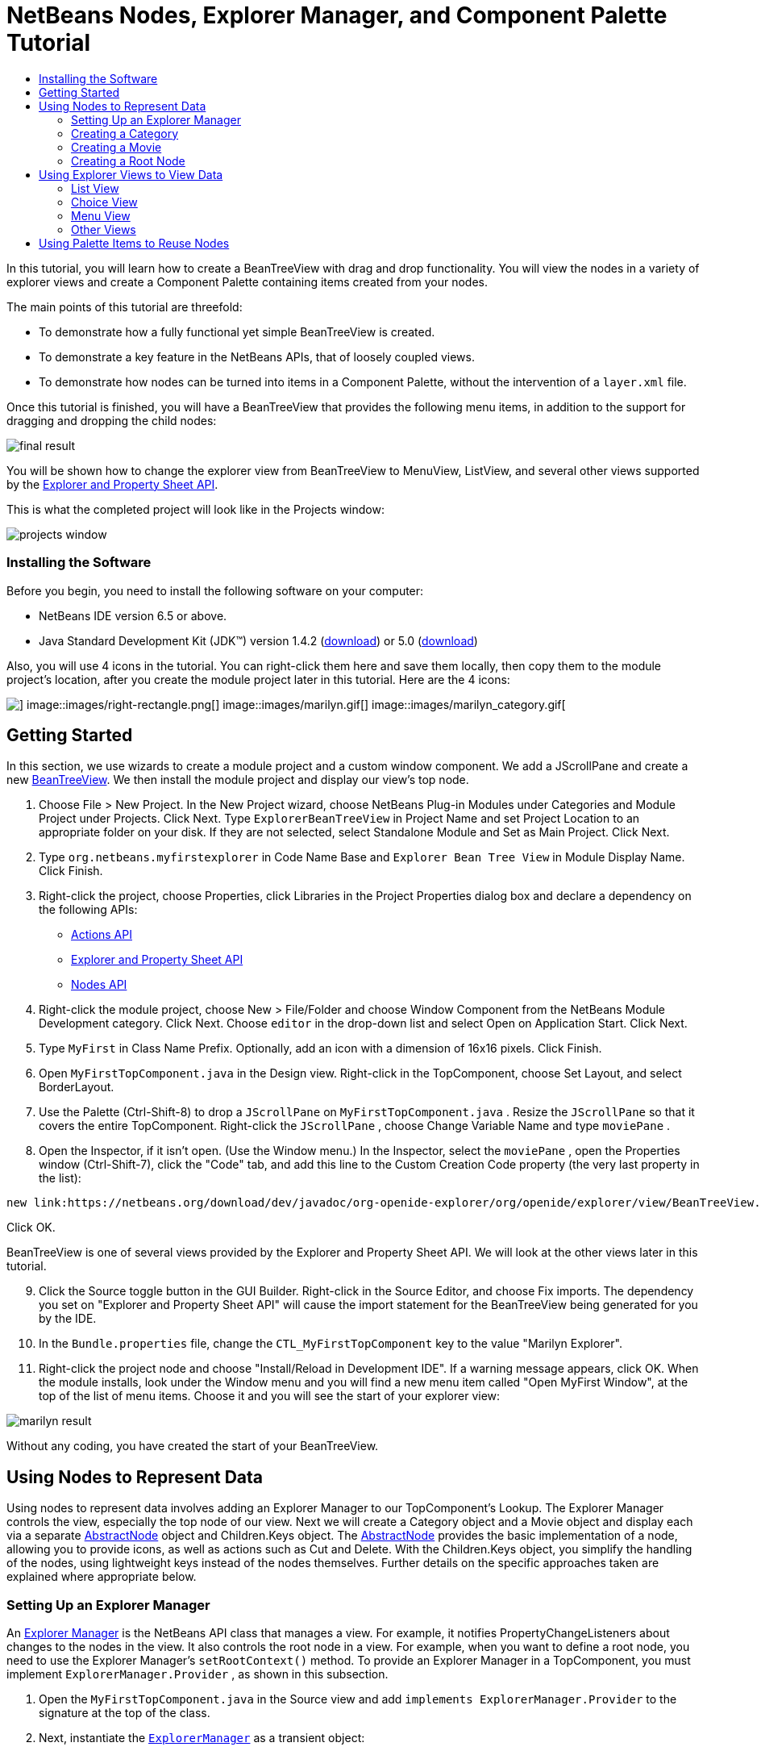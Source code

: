 // 
//     Licensed to the Apache Software Foundation (ASF) under one
//     or more contributor license agreements.  See the NOTICE file
//     distributed with this work for additional information
//     regarding copyright ownership.  The ASF licenses this file
//     to you under the Apache License, Version 2.0 (the
//     "License"); you may not use this file except in compliance
//     with the License.  You may obtain a copy of the License at
// 
//       http://www.apache.org/licenses/LICENSE-2.0
// 
//     Unless required by applicable law or agreed to in writing,
//     software distributed under the License is distributed on an
//     "AS IS" BASIS, WITHOUT WARRANTIES OR CONDITIONS OF ANY
//     KIND, either express or implied.  See the License for the
//     specific language governing permissions and limitations
//     under the License.
//

= NetBeans Nodes, Explorer Manager, and Component Palette Tutorial
:jbake-type: platform-tutorial
:jbake-tags: tutorials 
:jbake-status: published
:syntax: true
:source-highlighter: pygments
:toc: left
:toc-title:
:icons: font
:experimental:
:description: NetBeans Nodes, Explorer Manager, and Component Palette Tutorial - Apache NetBeans
:keywords: Apache NetBeans Platform, Platform Tutorials, NetBeans Nodes, Explorer Manager, and Component Palette Tutorial

In this tutorial, you will learn how to create a BeanTreeView with drag and drop functionality. You will view the nodes in a variety of explorer views and create a Component Palette containing items created from your nodes.

The main points of this tutorial are threefold:

* To demonstrate how a fully functional yet simple BeanTreeView is created.

* To demonstrate a key feature in the NetBeans APIs, that of loosely coupled views.

* To demonstrate how nodes can be turned into items in a Component Palette, without the intervention of a  ``layer.xml``  file.

Once this tutorial is finished, you will have a BeanTreeView that provides the following menu items, in addition to the support for dragging and dropping the child nodes:

image::images/final-result.png[]

You will be shown how to change the explorer view from BeanTreeView to MenuView, ListView, and several other views supported by the link:https://netbeans.org/download/dev/javadoc/org-openide-explorer/overview-summary.html[+Explorer and Property Sheet API+].

This is what the completed project will look like in the Projects window:

image::images/projects-window.png[]


=== Installing the Software

Before you begin, you need to install the following software on your computer:

* NetBeans IDE version 6.5 or above.
* Java Standard Development Kit (JDK™) version 1.4.2 (link:http://java.sun.com/j2se/1.4.2/download.html[+download+]) or 5.0 (link:http://java.sun.com/j2se/1.5.0/download.jsp[+download+])

Also, you will use 4 icons in the tutorial. You can right-click them here and save them locally, then copy them to the module project's location, after you create the module project later in this tutorial. Here are the 4 icons:

image::images/down-rectangle.png[] image::images/right-rectangle.png[] image::images/marilyn.gif[] image::images/marilyn_category.gif[]


== Getting Started

In this section, we use wizards to create a module project and a custom window component. We add a JScrollPane and create a new link:https://netbeans.org/download/dev/javadoc/org-openide-explorer/org/openide/explorer/view/BeanTreeView.html[+BeanTreeView+]. We then install the module project and display our view's top node.


[start=1]
1. Choose File > New Project. In the New Project wizard, choose NetBeans Plug-in Modules under Categories and Module Project under Projects. Click Next. Type  ``ExplorerBeanTreeView``  in Project Name and set Project Location to an appropriate folder on your disk. If they are not selected, select Standalone Module and Set as Main Project. Click Next.


[start=2]
2. Type  ``org.netbeans.myfirstexplorer``  in Code Name Base and  ``Explorer Bean Tree View``  in Module Display Name. Click Finish.


[start=3]
3. Right-click the project, choose Properties, click Libraries in the Project Properties dialog box and declare a dependency on the following APIs:

* link:https://netbeans.org/download/dev/javadoc/org-openide-actions/overview-summary.html[+Actions API+]
* link:https://netbeans.org/download/dev/javadoc/org-openide-explorer/overview-summary.html[+Explorer and Property Sheet API+]
* link:https://netbeans.org/download/dev/javadoc/org-openide-explorer/overview-summary.html[+Nodes API+]


[start=4]
4. Right-click the module project, choose New > File/Folder and choose Window Component from the NetBeans Module Development category. Click Next. Choose  ``editor``  in the drop-down list and select Open on Application Start. Click Next.


[start=5]
5. Type  ``MyFirst``  in Class Name Prefix. Optionally, add an icon with a dimension of 16x16 pixels. Click Finish.


[start=6]
6. Open  ``MyFirstTopComponent.java``  in the Design view. Right-click in the TopComponent, choose Set Layout, and select BorderLayout.


[start=7]
7. Use the Palette (Ctrl-Shift-8) to drop a  ``JScrollPane``  on  ``MyFirstTopComponent.java`` . Resize the  ``JScrollPane``  so that it covers the entire TopComponent. Right-click the  ``JScrollPane`` , choose Change Variable Name and type  ``moviePane`` .


[start=8]
8. Open the Inspector, if it isn't open. (Use the Window menu.) In the Inspector, select the  ``moviePane`` , open the Properties window (Ctrl-Shift-7), click the "Code" tab, and add this line to the Custom Creation Code property (the very last property in the list):


[source,java]
----

new link:https://netbeans.org/download/dev/javadoc/org-openide-explorer/org/openide/explorer/view/BeanTreeView.html[+BeanTreeView()+];
----

Click OK.

BeanTreeView is one of several views provided by the Explorer and Property Sheet API. We will look at the other views later in this tutorial.


[start=9]
9. Click the Source toggle button in the GUI Builder. Right-click in the Source Editor, and choose Fix imports. The dependency you set on "Explorer and Property Sheet API" will cause the import statement for the BeanTreeView being generated for you by the IDE.


[start=10]
10. In the  ``Bundle.properties``  file, change the  ``CTL_MyFirstTopComponent``  key to the value "Marilyn Explorer".


[start=11]
11. Right-click the project node and choose "Install/Reload in Development IDE". If a warning message appears, click OK. When the module installs, look under the Window menu and you will find a new menu item called "Open MyFirst Window", at the top of the list of menu items. Choose it and you will see the start of your explorer view:

image::images/marilyn-result.png[]

Without any coding, you have created the start of your BeanTreeView.


== Using Nodes to Represent Data

Using nodes to represent data involves adding an Explorer Manager to our TopComponent's Lookup. The Explorer Manager controls the view, especially the top node of our view. Next we will create a Category object and a Movie object and display each via a separate link:https://netbeans.org/download/dev/javadoc/org-openide-nodes/org/openide/nodes/AbstractNode.html[+AbstractNode+] object and Children.Keys object. The link:https://netbeans.org/download/dev/javadoc/org-openide-nodes/org/openide/nodes/AbstractNode.html[+AbstractNode+] provides the basic implementation of a node, allowing you to provide icons, as well as actions such as Cut and Delete. With the Children.Keys object, you simplify the handling of the nodes, using lightweight keys instead of the nodes themselves. Further details on the specific approaches taken are explained where appropriate below. 


=== Setting Up an Explorer Manager

An link:https://netbeans.org/download/dev/javadoc/org-openide-explorer/org/openide/explorer/ExplorerManager.html[+Explorer Manager+] is the NetBeans API class that manages a view. For example, it notifies PropertyChangeListeners about changes to the nodes in the view. It also controls the root node in a view. For example, when you want to define a root node, you need to use the Explorer Manager's  ``setRootContext()``  method. To provide an Explorer Manager in a TopComponent, you must implement  ``ExplorerManager.Provider`` , as shown in this subsection.


[start=1]
1. Open the  ``MyFirstTopComponent.java``  in the Source view and add  ``implements ExplorerManager.Provider``  to the signature at the top of the class.


[start=2]
2. Next, instantiate the  ``link:https://netbeans.org/download/dev/javadoc/org-openide-explorer/org/openide/explorer/ExplorerManager.html[+ExplorerManager+]``  as a transient object:


[source,java]
----

private transient ExplorerManager explorerManager = new ExplorerManager();
----


[start=3]
3. Place the cursor in the signature. A lightbulb will prompt you to let the IDE insert an import statement and implement the abstract methods. Follow its advice, by clicking on the suggestion, and then fill out the generated  ``getExplorerManager()``  as follows:


[source,java]
----

public ExplorerManager getExplorerManager() {
     return explorerManager;
}
----


[start=4]
4. Now go to the Constructor and add the following after the last existing line:

link:https://netbeans.org/download/dev/javadoc/org-openide-windows/org/openide/windows/TopComponent.html#associateLookup(org.openide.util.Lookup)[+associateLookup+]

[source,java]
----

(link:http://www.netbeans.org/download/dev/javadoc/org-openide-explorer/org/openide/explorer/ExplorerUtils.html[+ExplorerUtils+].link:http://www.netbeans.org/download/dev/javadoc/org-openide-explorer/org/openide/explorer/ExplorerUtils.html#createLookup(org.openide.explorer.ExplorerManager,%20javax.swing.ActionMap)[+createLookup(explorerManager, getActionMap())+]);
explorerManager.setRootContext(new link:https://netbeans.org/download/dev/javadoc/org-openide-nodes/org/openide/nodes/AbstractNode.html[+AbstractNode(new CategoryChildren())+]);
explorerManager.getRootContext().setDisplayName("Marilyn Monroe's Movies");
----

Here we place the Explorer Manager in the TopComponent's Lookup. We set a class called "CategoryChildren" as the root node. We will create this class in the next section, and we will display it as the first node in our view. As display name it receives "Marilyn Monroe's Movies".


[start=5]
5. Fix imports. A red underline will remain because we have not created the CategoryChildren class yet. We will do so in the next section.



=== Creating a Category

Let's first define what a "Category" is.


[start=1]
1. Create a class called  ``Category.java``  and add the following content:


[source,java]
----

public class Category {
    
    private String name;
    
    /** Creates a new instance of Category */
    public Category() {
    }
    
    public String getName() {
        return name;
    }
    
    public void setName(String name) {
        this.name = name;
    }
    
}
----

From the above, you can see that a category has a name, and nothing more.


[start=2]
2. Create another class, this time for creating the nodes for the categories:


[source,java]
----

public class CategoryChildren extends link:https://netbeans.org/download/dev/javadoc/org-openide-nodes/org/openide/nodes/Children.Keys.html[+Children.Keys+] {
    
    private String[] Categories = new String[]{
        "Adventure",
        "Drama",
        "Comedy",
        "Romance",
        "Thriller"};
    
    public CategoryChildren() {
    }
    
     protected Node[] link:https://netbeans.org/download/dev/javadoc/org-openide-nodes/org/openide/nodes/Children.Keys.html#createNodes%28java.lang.Object%29[+createNodes(Object key)+] {
        Category obj = (Category) key;
        return new Node[] { new CategoryNode( obj ) };
    }
    
    protected void link:https://netbeans.org/download/dev/javadoc/org-openide-nodes/org/openide/nodes/Children.html#addNotify%28%29[+addNotify()+] {
        super.addNotify();
        Category[] objs = new Category[Categories.length];
        for (int i = 0; i < objs.length; i++) {
            Category cat = new Category();
            cat.setName(Categories[i]);
            objs[i] = cat;
        }
        setKeys(objs);
    }
    
}
----

In this example, a popular children implementation called  ``Children.Keys``  is used. By subclassing  ``Children.Keys`` , you need not explicitly keep track of the nodes. Instead, you keep track of a set of keys, which are lighter weight objects. Each key typically represents one node. You must tell the implementation how to create a node for each key. You can decide for yourself what type of keys to use.

 ``addNotify()``  is called the first time that a list of nodes is needed. An example of this is when a node is expanded. Here, when  ``addNotify()``  is called, a new category is instantiated. When a child node needs to be constructed, the  ``createNodes()``  method is called. It is passed the key for which it is making a node. It returns either none, one, or more nodes corresponding to what should be displayed for the key. In this example, a new instance of one category node is being created, and the key is passed into its constructor.


[start=3]
3. Fix imports, choosing  ``org.openide.nodes.Children``  and  ``org.openide.nodes.Node`` .

Note that in the code above, we create a node called  ``CategoryNode`` . We will create it in the next step.


[start=4]
4. Create a class called  ``CategoryNode.java``  and define it as follows:


[source,java]
----

public class CategoryNode extends link:https://netbeans.org/download/dev/javadoc/org-openide-nodes/org/openide/nodes/AbstractNode.html[+AbstractNode+] {
    
    /** Creates a new instance of CategoryNode */
    public CategoryNode( Category category ) {
        super( new MovieChildren(category), Lookups.singleton(category) );
        link:https://netbeans.org/download/dev/javadoc/org-openide-nodes/org/openide/nodes/Node.html#setDisplayName(java.lang.String)[+setDisplayName(category.getName())+];
        link:https://netbeans.org/download/dev/javadoc/org-openide-nodes/org/openide/nodes/Node.html#setDisplayName(java.lang.String)[+setIconBaseWithExtension("org/netbeans/myfirstexplorer/marilyn_category.gif")+];
    }
    
    public PasteType link:https://netbeans.org/download/dev/javadoc/org-openide-nodes/org/openide/nodes/AbstractNode.html#getDropType(java.awt.datatransfer.Transferable,%20int,%20int)[+getDropType(Transferable t, final int action, int index)+] {
        final Node dropNode = NodeTransfer.node( t, 
                DnDConstants.ACTION_COPY_OR_MOVE+NodeTransfer.CLIPBOARD_CUT );
        if( null != dropNode ) {
            final Movie movie = (Movie)dropNode.getLookup().lookup( Movie.class );
            if( null != movie  &amp;&amp; !this.equals( dropNode.getParentNode() )) {
                return new PasteType() {
                    public Transferable paste() throws IOException {
                        getChildren().add( new Node[] { new MovieNode(movie) } );
                        if( (action &amp; DnDConstants.ACTION_MOVE) != 0 ) {
                            dropNode.getParentNode().getChildren().remove( new Node[] {dropNode} );
                        }
                        return null;
                    }
                };
            }
        }
        return null;
    }
    
    public Cookie link:https://netbeans.org/download/dev/javadoc/org-openide-nodes/org/openide/nodes/AbstractNode.html#getCookie(java.lang.Class)[+getCookie(Class clazz)+] {
        Children ch = getChildren();
        
        if (clazz.isInstance(ch)) {
            return (Cookie) ch;
        }
        
        return super.getCookie(clazz);
    }
    
    protected void link:https://netbeans.org/download/dev/javadoc/org-openide-nodes/org/openide/nodes/AbstractNode.html#createPasteTypes(java.awt.datatransfer.Transferable,%20java.util.List)[+createPasteTypes(Transferable t, List s)+] {
        super.createPasteTypes(t, s);
        PasteType paste = getDropType( t, DnDConstants.ACTION_COPY, -1 );
        if( null != paste )
            s.add( paste );
    }
    
    public Action[] link:https://netbeans.org/download/dev/javadoc/org-openide-nodes/org/openide/nodes/Node.html#getActions(boolean)[+getActions(boolean context)+] {
        return new Action[] {
            SystemAction.get( NewAction.class ),
            SystemAction.get( PasteAction.class ) };
    }
    
    public boolean link:https://netbeans.org/download/dev/javadoc/org-openide-nodes/org/openide/nodes/AbstractNode.html#canDestroy()[+canDestroy()+] {
        return true;
    }
    
}
----

An AbstractNode is a basic implementation of a node. It simplifies common requirements, such as the creation of the display name and the handling of icons. Other common requirements are handled as well. To understand what each of the methods in the code above does, click the method's link to jump to the related Javadoc.


[start=5]
5. Fix imports. After you fic the import statements, several red underlines will remain, because we have not created  ``Movie.java`` ,  ``MovieChildren.java`` , and  ``MovieNode.java`` . yet. We will do so in the next section.



=== Creating a Movie

Next, we'll work on adding the children belonging to the categories. And the children are movies. Let's begin by defining what a "movie" is.


[start=1]
1. Create a class called  ``Movie.java`` , with the following content:


[source,java]
----

public class Movie {
    
    private Integer number;
    private String category;
    private String title;
    
    /** Creates a new instance of Instrument */
    public Movie() {
    }
    
    public Integer getNumber() {
        return number;
    }
    
    public void setNumber(Integer number) {
        this.number = number;
    }
    
    public String getCategory() {
        return category;
    }
    
    public void setCategory(String category) {
        this.category = category;
    }
    
    public String getTitle() {
        return title;
    }
    
    public void setTitle(String title) {
        this.title = title;
    }
    
}
----

From the above, you can see that a movie has a number, belongs to a category, and has a title.


[start=2]
2. Now let's create the category's children. The class to be created is called  ``MovieChildren.java`` . We use link:https://netbeans.org/download/dev/javadoc/org-openide-nodes/org/openide/nodes/Index.ArrayChildren.html[+Index.ArrayChildren+], so that we can put the nodes in an array list, which is loaded as needed. Until a child node is needed, such as when the parent node is expanded, it is not created. This is the content of the class:


[source,java]
----

public class MovieChildren  extends link:https://netbeans.org/download/dev/javadoc/org-openide-nodes/org/openide/nodes/Index.ArrayChildren.html[+Index.ArrayChildren+] {
    
    private Category category;
    
    private String[][] items = new String[][]{
        {"0", "Adventure", "River of No Return"},
        {"1", "Drama", "All About Eve"},
        {"2", "Drama", "Home Town Story"},
        {"3", "Comedy", "We're Not Married!"},
        {"4", "Comedy", "Love Happy"},
        {"5", "Romance", "Some Like It Hot"},
        {"6", "Romance", "Let's Make Love"},
        {"7", "Romance", "How to Marry a Millionaire"},
        {"8", "Thriller", "Don't Bother to Knock"},
        {"9", "Thriller", "Niagara"},
    };
    
    public MovieChildren(Category Category) {
        this.category = Category;
    }
    
    protected java.util.List<Node> link:https://netbeans.org/download/dev/javadoc/org-openide-nodes/org/openide/nodes/Index.ArrayChildren.html#initCollection()[+initCollection()+] {
        ArrayList childrenNodes = new ArrayList( items.length );
        for( int i=0; i<items.length; i++ ) {
            if( category.getName().equals( items[i][1] ) ) {
                Movie item = new Movie();
                item.setNumber(new Integer(items[i][0]));
                item.setCategory(items[i][1]);
                item.setTitle(items[i][2]);
                childrenNodes.add( new MovieNode( item ) );
            }
        }
        return childrenNodes;
    }
}
----


[start=3]
3. Right-click the project, choose Properties, and use the Sources category to change the source level from 1.4 to 1.5. Click OK.


[start=4]
4. Fix imports. A red underline will remain because we have not create  ``MovieNode.java`` , which we will do in the next step.


[start=5]
5. Create a class called  ``MovieNode.java``  and define it as follows:


[source,java]
----

public class MovieNode extends link:https://netbeans.org/download/dev/javadoc/org-openide-nodes/org/openide/nodes/AbstractNode.html[+AbstractNode+] {
    
    private Movie movie;
    
    /** Creates a new instance of InstrumentNode */
    public MovieNode(Movie key) {
        super(Children.LEAF, Lookups.fixed( new Object[] {key} ) );
        this.movie = key;
        link:https://netbeans.org/download/dev/javadoc/org-openide-nodes/org/openide/nodes/Node.html#setDisplayName(java.lang.String)[+setDisplayName(key.getTitle())+];
        link:https://netbeans.org/download/dev/javadoc/org-openide-nodes/org/openide/nodes/AbstractNode.html#setIconBaseWithExtension(java.lang.String)[+setIconBaseWithExtension("org/netbeans/myfirstexplorer/marilyn.gif")+];
    }
    
    public boolean link:https://netbeans.org/download/dev/javadoc/org-openide-nodes/org/openide/nodes/AbstractNode.html#canCut()[+canCut()+] {
        
        return true;
    }
    
    public boolean link:https://netbeans.org/download/dev/javadoc/org-openide-nodes/org/openide/nodes/AbstractNode.html#canDestroy()[+canDestroy()+] {
        return true;
    }
    
    public Action[] link:https://netbeans.org/download/dev/javadoc/org-openide-nodes/org/openide/nodes/Node.html#getActions(boolean)[+getActions(boolean popup)+] {
        return new Action[] {
            SystemAction.get( CopyAction.class ),
            SystemAction.get( CutAction.class ),
            null,
            SystemAction.get( DeleteAction.class ) };
    }
    
}
----

Fix imports.

Notice that most of this class is about defining actions on the movie nodes. When you right-click a movie, you'll be able to choose "Copy" or "Cut" or "Delete".



=== Creating a Root Node

Now we are going to install our module. When we do so, we will test our module's functionality and see if everything is as we would want it to be.


[start=1]
1. Right-click the module and choose Install/Reload in Development IDE.


[start=2]
2. Examine the result:

image::images/marilyn-result2.png[]


[start=3]
3. Notice that even though you can drag and drop movies from one category to another (by dragging with your mouse, with the Ctrl key held down when you want to copy a node), the menu items are greyed out. Also, notice that the root node does not have an icon.


[start=4]
4. First, we need to enable the menu items by adding the actions to the TopComponent's action map. Do this by adding the following snippet to the end of the TopComponent's Constructor:


[source,java]
----

ActionMap map = getActionMap();
map.put(DefaultEditorKit.copyAction, ExplorerUtils.actionCopy(explorerManager));
map.put(DefaultEditorKit.cutAction, ExplorerUtils.actionCut(explorerManager));
map.put(DefaultEditorKit.pasteAction, ExplorerUtils.actionPaste(explorerManager));
map.put("delete", ExplorerUtils.actionDelete(explorerManager, true));
----


[start=5]
5. Next, to be able to control the icon displayed by the root node, we need to create a class for that node. Currently, we are using a default link:https://netbeans.org/download/dev/javadoc/org-openide-nodes/org/openide/nodes/AbstractNode.html[+AbstractNode+], over which we have no control.

Create a class called  ``RootNode.java`` , with this content:


[source,java]
----

public class RootNode extends link:https://netbeans.org/download/dev/javadoc/org-openide-nodes/org/openide/nodes/AbstractNode.html[+AbstractNode+] {
    
    /** Creates a new instance of RootNode */
    public RootNode(Children children) {
        super(children);
    }
    
    public Image getIcon(int type) {
        return Utilities.loadImage("org/netbeans/myfirstexplorer/right-rectangle.png");
    }
    
    public Image getOpenedIcon(int type) {
        return Utilities.loadImage("org/netbeans/myfirstexplorer/down-rectangle.png");
    }
    
}
----

Notice that here we set one icon for when the node is in its closed state and another for when it is expanded. To use this node, we need to change this line in the TopComponent:


[source,java]
----

explorerManager.setRootContext(new link:https://netbeans.org/download/dev/javadoc/org-openide-nodes/org/openide/nodes/AbstractNode.html[+AbstractNode+](new CategoryChildren()));
----

We need to replace that line with this line:


[source,java]
----

explorerManager.setRootContext(new RootNode(new CategoryChildren()));
----


[start=6]
6. Install the module again and notice the icons displayed for the root node's collapsed and expanded states. Here, the icon for the expanded state is shown:

image::images/marilyn-result3.png[]

Also notice that the movie node's menu items are now enabled and functional.



== Using Explorer Views to View Data

The NetBeans APIs provide a variety of explorer views, which are very simple to add to your TopComponent. After adding one or two lines of code, the view on your data can be completely different, creating a radically altered display for your end users and a wide range of choices for you and your development team.

However, note that only the BeanTreeView supports the drag and drop functionality you added earlier in this tutorial. When you change to a different explorer view, as shown below, the drag and drop functionality will simply be disabled.


=== List View

List view is an explorer view that displays items in a list. It is provided by the link:https://netbeans.org/download/dev/javadoc/org-openide-explorer/org/openide/explorer/view/ListView.html[+ListView+] class, which belongs to the Explorer And Property Sheet API.


[start=1]
1. Add this line to the end of the TopComponent's Constructor:


[source,java]
----

listView = new ListView();
----

Put the cursor in the line and let the IDE generate an import statement for  ``org.openide.explorer.view.ListView`` . Also let the IDE create the  ``listView``  field.


[start=2]
2. Below the line above, add this line, which adds the view to the TopComponent:


[source,java]
----

add(listView, BorderLayout.CENTER);
----

Let the IDE generate the  ``java.awt.BorderLayout``  import statement for BorderLayout.

*Note:* When you created the TopComponent earlier in this tutorial, you should have set the layout manager to BorderLayout. If you did not do this, make the JScrollPane smaller, right-click the TopComponent, choose Set Layout, and select BorderLayout.


[start=3]
3. Install the module again. Notice that the view is now as follows:

image::images/listview1.png[]

When you click on a category, the movies are displayed:

image::images/listview2.png[]



=== Choice View

Choice view is an explorer view based on a combo box. It is provided by the link:https://netbeans.org/download/dev/javadoc/org-openide-explorer/org/openide/explorer/view/ChoiceView.html[+ChoiceView+] class, which belongs to the Explorer And Property Sheet API.


[start=1]
1. Add this line to the end of the TopComponent's Constructor:


[source,java]
----

choiceView = new ChoiceView();
----

Put the cursor in the line and let the IDE generate an import statement for  ``org.openide.explorer.view.ChoiceView`` . Also let the IDE create the  ``choiceView``  field.


[start=2]
2. Instead of the line that adds a ListView to the TopComponent, write a line that adds the ChoiceView:


[source,java]
----

add(choiceView, BorderLayout.CENTER);
----


[start=3]
3. Install the module again. Notice that the view is now as follows:

image::images/choiceview1.png[]

*Note:* If your TopComponent is very large, the combo box provided by the choice view will be very large as well.



=== Menu View

Menu view is an explorer view that displays the hierarchy of nodes in a popup menu. Initially, it shows a left button which opens a popup menu from the root context and a right button which opens a popup menu from the currently explored context. It is provided by the link:https://netbeans.org/download/dev/javadoc/org-openide-explorer/org/openide/explorer/view/MenuView.html[+MenuView+] class, which belongs to the Explorer And Property Sheet API.


[start=1]
1. Add this line to the end of the TopComponent's Constructor:


[source,java]
----

menuView = new MenuView();
----

Put the cursor in the line and let the IDE generate an import statement for  ``org.openide.explorer.view.MenuView`` . Also let the IDE create the  ``menuView``  field.


[start=2]
2. Instead of the line that adds a ChoiceView to the TopComponent, write a line that adds the MenuView:


[source,java]
----

add(menuView, BorderLayout.CENTER);
----


[start=3]
3. Install the module again. Notice that the view is now as follows:

image::images/menuview1.png[]

When you click on the first button, the complete list of categories is displayed:

image::images/menuview2.png[]

When you click with the right mouse button on the "Browse from root" button, the "Browse from current point" button is enabled and you can browse to movies within the selected category:

image::images/menuview3.png[]



=== Other Views

The  ``link:https://netbeans.org/download/dev/javadoc/org-openide-explorer/org/openide/explorer/view/package-summary.html[+org.openide.explorer.view+]``  package provides many other explorer views, in addition to those outlined above. For example, link:https://netbeans.org/download/dev/javadoc/org-openide-explorer/org/openide/explorer/view/IconView.html[+IconView+] presents the categories and its contents as icons:

image::images/iconview1.png[]

image::images/iconview2.png[]

Other views include link:https://netbeans.org/download/dev/javadoc/org-openide-explorer/org/openide/explorer/view/ContextTreeView.html[+ContextTreeView+] and link:https://netbeans.org/download/dev/javadoc/org-openide-explorer/org/openide/explorer/view/ListTableView.html[+ListTableView+].

Finally, a link:https://netbeans.org/download/dev/javadoc/org-openide-explorer/org/openide/explorer/view/TreeTableView.html[+TreeTableView+] could also be used. This NetBeans API class lets you create a view tree of nodes on the left and its properties in a table on the right. This is an area that deserves a tutorial of its own. Similarly, creating you own explorer view is a worthwhile but complex project that will be described in a separate tutorial.



== Using Palette Items to Reuse Nodes

Alternatively, the nodes can form the basis of palette items, as shown below:

image::images/comp-pal.png[]

In this section, you are shown how to add the items to a Component Palette and how to add some simple drag and drop functionality to the items in the palette. Only a brief overview will be given here, because other tutorials exist that provide details on the Component Palette API.

Instead of adding an Explorer Manager to the TopComponent's Lookup, you will need to add a link:https://netbeans.org/download/dev/javadoc/org-netbeans-spi-palette/org/netbeans/spi/palette/PaletteController.html[+PaletteController+]. When you do this, the Component Palette opens when the TopComponent opens, displaying its content, consisting of palette items. link:https://netbeans.org/download/dev/javadoc/org-netbeans-spi-palette/org/netbeans/spi/palette/PaletteController.html[+PaletteController+] is provided by the Core - Component Palette API.


[start=1]
1. Right-click the project, choose Properties, and add a dependency on Core - Component Palette in the Libraries category of the Project Properties dialog box.


[start=2]
2. Declare a new link:https://netbeans.org/download/dev/javadoc/org-netbeans-spi-palette/org/netbeans/spi/palette/PaletteController.html[+PaletteController+] and set the root node as the palette's root:


[source,java]
----

private link:https://netbeans.org/download/dev/javadoc/org-netbeans-spi-palette/org/netbeans/spi/palette/PaletteController.html[+PaletteController+] palette = null;
private RootNode paletteRoot;
----


[start=3]
3. In the TopComponent's Constructor, comment out the calls to the Explorer Manager. You can also comment out the definition of the action map, since the Component Palette automatically provides Copy, Cut, Paste, and Delete actions to palette items.

In the Inspector, select the  ``moviePane`` , open the Properties window (Ctrl-Shift-7), click the "Code" tab, and _delete_ the line in the Custom Creation Code property (the very last property in the list).


[start=4]
4. At the end of the Constructor, add this line to add the Component Palette to the TopComponent's Lookup:


[source,java]
----

associateLookup( Lookups.fixed( new Object[] {getPalette()} ));
----


[start=5]
5. Here, we create a new instance of the link:https://netbeans.org/download/dev/javadoc/org-netbeans-spi-palette/org/netbeans/spi/palette/PaletteController.html[+PaletteController+] and return it to the TopComponent's Lookup:


[source,java]
----

private link:https://netbeans.org/download/dev/javadoc/org-netbeans-spi-palette/org/netbeans/spi/palette/PaletteController.html[+PaletteController+] getPalette() {
    if( null == palette ) {
        paletteRoot = new RootNode(new CategoryChildren());
        paletteRoot.setName( "Palette Root");

        palette = link:https://netbeans.org/download/dev/javadoc/org-netbeans-spi-palette/org/netbeans/spi/palette/PaletteFactory.html[+PaletteFactory+].createPalette( paletteRoot, 
                 new MyPaletteActions(), null, new MyDragAndDropHandler() );
    }
    return palette;
}
----


[start=6]
6. A palette consists of a root, a set of actions, and a handler for drag and drop events. For purposes of this simple example, we will set our palette actions to null:


[source,java]
----

private static class MyPaletteActions extends link:https://netbeans.org/download/dev/javadoc/org-netbeans-spi-palette/org/netbeans/spi/palette/PaletteActions.html[+PaletteActions+] {
    public Action[] getImportActions() {
        return null;
    }

    public Action[] getCustomPaletteActions() {
        return null;
    }

    public Action[] getCustomCategoryActions(Lookup lookup) {
        return null;
    }

    public Action[] getCustomItemActions(Lookup lookup) {
        return null;
    }

    public Action getPreferredAction(Lookup lookup) {
        return null;
    }

}
----


[start=7]
7. And here is the definition of our drag and drop handler, using the NetBeans API class link:https://netbeans.org/download/dev/javadoc/org-netbeans-spi-palette/org/netbeans/spi/palette/DragAndDropHandler.html[+DragAndDropHandler+]:


[source,java]
----

public static final DataFlavor MyCustomDataFlavor 
      = new DataFlavor( Object.class, "MyDND" );
private static class MyDragAndDropHandler extends link:https://netbeans.org/download/dev/javadoc/org-netbeans-spi-palette/org/netbeans/spi/palette/DragAndDropHandler.html[+DragAndDropHandler+] {
    public void link:https://netbeans.org/download/dev/javadoc/org-netbeans-spi-palette/org/netbeans/spi/palette/DragAndDropHandler.html#customize(org.openide.util.datatransfer.ExTransferable,%20org.openide.util.Lookup)[+customize(ExTransferable exTransferable, Lookup lookup)+] {
        final MovieNode item = (MovieNode)lookup.lookup( MovieNode.class );
        if( null != item ) {
            exTransferable.link:https://netbeans.org/download/dev/javadoc/org-openide-util/org/openide/util/datatransfer/ExTransferable.html#put(org.openide.util.datatransfer.ExTransferable.Single)[+put+]( new link:http://www.netbeans.org/download/dev/javadoc/org-openide-util/org/openide/util/datatransfer/ExTransferable.Single.html[+ExTransferable.Single( MyCustomDataFlavor )+] {
                protected Object link:https://netbeans.org/download/dev/javadoc/org-openide-util/org/openide/util/datatransfer/ExTransferable.Single.html#getData()[+getData()+] throws IOException, UnsupportedFlavorException {
                    //return item.getSomeData();
                    return null;
                }
            });
        }
    }
}
----


[start=8]
8. Install the module again. When the TopComponent opens, the new Component Palette is shown. The categories you created in this tutorial are now categories in the Component Palette, while the movies are items within the categories. Next, you need to add drag and drop functionality to the items in the palette, as described in the link:https://platform.netbeans.org/tutorials/nbm-palette-api4.html[+NetBeans Drag and Drop Tutorial+].


link:https://netbeans.org/about/contact_form.html?to=3&subject=Feedback:%20Nodes,%20Explorer%20Manager,%20and%20Component%20Palette%20Tutorial[+Send Us Your Feedback+]


